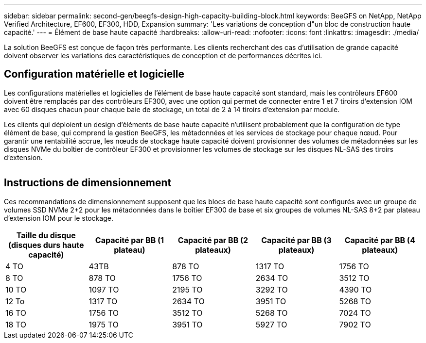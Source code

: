 ---
sidebar: sidebar 
permalink: second-gen/beegfs-design-high-capacity-building-block.html 
keywords: BeeGFS on NetApp, NetApp Verified Architecture, EF600, EF300, HDD, Expansion 
summary: 'Les variations de conception d"un bloc de construction haute capacité.' 
---
= Élément de base haute capacité
:hardbreaks:
:allow-uri-read: 
:nofooter: 
:icons: font
:linkattrs: 
:imagesdir: ./media/


[role="lead"]
La solution BeeGFS est conçue de façon très performante. Les clients recherchant des cas d'utilisation de grande capacité doivent observer les variations des caractéristiques de conception et de performances décrites ici.



== Configuration matérielle et logicielle

Les configurations matérielles et logicielles de l'élément de base haute capacité sont standard, mais les contrôleurs EF600 doivent être remplacés par des contrôleurs EF300, avec une option qui permet de connecter entre 1 et 7 tiroirs d'extension IOM avec 60 disques chacun pour chaque baie de stockage, un total de 2 à 14 tiroirs d'extension par module.

Les clients qui déploient un design d'éléments de base haute capacité n'utilisent probablement que la configuration de type élément de base, qui comprend la gestion BeeGFS, les métadonnées et les services de stockage pour chaque nœud. Pour garantir une rentabilité accrue, les nœuds de stockage haute capacité doivent provisionner des volumes de métadonnées sur les disques NVMe du boîtier de contrôleur EF300 et provisionner les volumes de stockage sur les disques NL-SAS des tiroirs d'extension.

image:high-capacity-rack-diagram.png[""]



== Instructions de dimensionnement

Ces recommandations de dimensionnement supposent que les blocs de base haute capacité sont configurés avec un groupe de volumes SSD NVMe 2+2 pour les métadonnées dans le boîtier EF300 de base et six groupes de volumes NL-SAS 8+2 par plateau d'extension IOM pour le stockage.

|===
| Taille du disque (disques durs haute capacité) | Capacité par BB (1 plateau) | Capacité par BB (2 plateaux) | Capacité par BB (3 plateaux) | Capacité par BB (4 plateaux) 


| 4 TO | 43TB | 878 TO | 1317 TO | 1756 TO 


| 8 TO | 878 TO | 1756 TO | 2634 TO | 3512 TO 


| 10 TO | 1097 TO | 2195 TO | 3292 TO | 4390 TO 


| 12 To | 1317 TO | 2634 TO | 3951 TO | 5268 TO 


| 16 TO | 1756 TO | 3512 TO | 5268 TO | 7024 TO 


| 18 TO | 1975 TO | 3951 TO | 5927 TO | 7902 TO 
|===